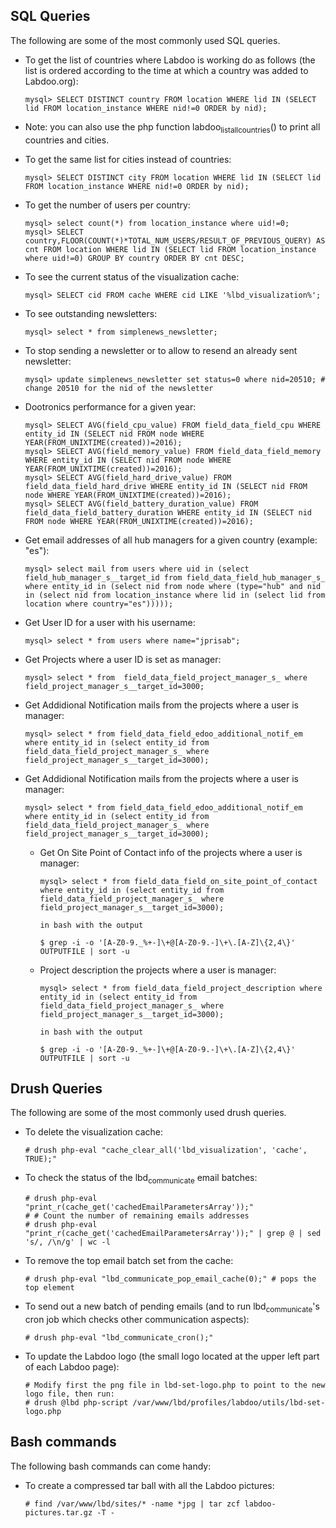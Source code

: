 ** SQL Queries

The following are some of the most commonly used SQL queries.

  - To get the list of countries where Labdoo is working do as follows (the list is ordered according to the time at which a country was added to Labdoo.org):

    #+BEGIN_EXAMPLE
    mysql> SELECT DISTINCT country FROM location WHERE lid IN (SELECT lid FROM location_instance WHERE nid!=0 ORDER by nid);
    #+END_EXAMPLE

  - Note: you can also use the php function labdoo_list_all_countries() to print all countries and cities.

  - To get the same list for cities instead of countries:

    #+BEGIN_EXAMPLE
    mysql> SELECT DISTINCT city FROM location WHERE lid IN (SELECT lid FROM location_instance WHERE nid!=0 ORDER by nid);
    #+END_EXAMPLE

  - To get the number of users per country: 

    #+BEGIN_EXAMPLE
    mysql> select count(*) from location_instance where uid!=0;
    mysql> SELECT country,FLOOR(COUNT(*)*TOTAL_NUM_USERS/RESULT_OF_PREVIOUS_QUERY) AS cnt FROM location WHERE lid IN (SELECT lid FROM location_instance where uid!=0) GROUP BY country ORDER BY cnt DESC;
    #+END_EXAMPLE

  - To see the current status of the visualization cache:

    #+BEGIN_EXAMPLE
    mysql> SELECT cid FROM cache WHERE cid LIKE '%lbd_visualization%';
    #+END_EXAMPLE

  - To see outstanding newsletters:
   
    #+BEGIN_EXAMPLE
    mysql> select * from simplenews_newsletter;
    #+END_EXAMPLE

  - To stop sending a newsletter or to allow to resend an already sent newsletter:

    #+BEGIN_EXAMPLE
    mysql> update simplenews_newsletter set status=0 where nid=20510; # change 20510 for the nid of the newsletter 
    #+END_EXAMPLE

  - Dootronics performance for a given year:

    #+BEGIN_EXAMPLE
    mysql> SELECT AVG(field_cpu_value) FROM field_data_field_cpu WHERE entity_id IN (SELECT nid FROM node WHERE YEAR(FROM_UNIXTIME(created))=2016);
    mysql> SELECT AVG(field_memory_value) FROM field_data_field_memory WHERE entity_id IN (SELECT nid FROM node WHERE YEAR(FROM_UNIXTIME(created))=2016);
    mysql> SELECT AVG(field_hard_drive_value) FROM field_data_field_hard_drive WHERE entity_id IN (SELECT nid FROM node WHERE YEAR(FROM_UNIXTIME(created))=2016);
    mysql> SELECT AVG(field_battery_duration_value) FROM field_data_field_battery_duration WHERE entity_id IN (SELECT nid FROM node WHERE YEAR(FROM_UNIXTIME(created))=2016);
    #+END_EXAMPLE

  - Get email addresses of all hub managers for a given country (example: "es"):
    
    #+BEGIN_EXAMPLE
    mysql> select mail from users where uid in (select field_hub_manager_s__target_id from field_data_field_hub_manager_s_ where entity_id in (select nid from node where (type="hub" and nid in (select nid from location_instance where lid in (select lid from location where country="es")))));
    #+END_EXAMPLE
    
    
  - Get User ID for a user with his username:
    
    #+BEGIN_EXAMPLE
   mysql> select * from users where name="jprisab";
    #+END_EXAMPLE
    
  - Get Projects where a user ID is set as manager:
    
    #+BEGIN_EXAMPLE
   mysql> select * from  field_data_field_project_manager_s_ where field_project_manager_s__target_id=3000;
    #+END_EXAMPLE
    
  - Get Addidional Notification mails from the projects where a user is manager:
    
    #+BEGIN_EXAMPLE
   mysql> select * from field_data_field_edoo_additional_notif_em where entity_id in (select entity_id from  field_data_field_project_manager_s_ where field_project_manager_s__target_id=3000);
    #+END_EXAMPLE
    
  - Get Addidional Notification mails from the projects where a user is manager:
    
    #+BEGIN_EXAMPLE
   mysql> select * from field_data_field_edoo_additional_notif_em where entity_id in (select entity_id from  field_data_field_project_manager_s_ where field_project_manager_s__target_id=3000);
    #+END_EXAMPLE
    
   - Get On Site Point of Contact info of  the projects where a user is manager:
    
    #+BEGIN_EXAMPLE
   mysql> select * from field_data_field_on_site_point_of_contact where entity_id in (select entity_id from  field_data_field_project_manager_s_ where field_project_manager_s__target_id=3000);
   
   in bash with the output
   
   $ grep -i -o '[A-Z0-9._%+-]\+@[A-Z0-9.-]\+\.[A-Z]\{2,4\}' OUTPUTFILE | sort -u
    #+END_EXAMPLE
    
   -  Project description the projects where a user is manager:
    
    #+BEGIN_EXAMPLE
   mysql> select * from field_data_field_project_description where entity_id in (select entity_id from  field_data_field_project_manager_s_ where field_project_manager_s__target_id=3000);
   
   in bash with the output
   
   $ grep -i -o '[A-Z0-9._%+-]\+@[A-Z0-9.-]\+\.[A-Z]\{2,4\}' OUTPUTFILE | sort -u
    #+END_EXAMPLE

** Drush Queries

The following are some of the most commonly used drush queries.

  - To delete the visualization cache:
 
    #+BEGIN_EXAMPLE
    # drush php-eval "cache_clear_all('lbd_visualization', 'cache', TRUE);"
    #+END_EXAMPLE

  - To check the status of the lbd_communicate email batches:

    #+BEGIN_EXAMPLE
    # drush php-eval "print_r(cache_get('cachedEmailParametersArray'));" 
    # # Count the number of remaining emails addresses
    # drush php-eval "print_r(cache_get('cachedEmailParametersArray'));" | grep @ | sed 's/, /\n/g' | wc -l
    #+END_EXAMPLE

  - To remove the top email batch set from the cache:

    #+BEGIN_EXAMPLE
    # drush php-eval "lbd_communicate_pop_email_cache(0);" # pops the top element
    #+END_EXAMPLE

  - To send out a new batch of pending emails (and to run lbd_communicate's cron job which checks other communication aspects):

    #+BEGIN_EXAMPLE
    # drush php-eval "lbd_communicate_cron();" 
    #+END_EXAMPLE

  - To update the Labdoo logo (the small logo located at the upper left part of each Labdoo page):

    #+BEGIN_EXAMPLE
    # Modify first the png file in lbd-set-logo.php to point to the new logo file, then run:
    # drush @lbd php-script /var/www/lbd/profiles/labdoo/utils/lbd-set-logo.php 
    #+END_EXAMPLE

** Bash commands

The following bash commands can come handy:

  - To create a compressed tar ball with all the Labdoo pictures:
  
    #+BEGIN_EXAMPLE
    # find /var/www/lbd/sites/* -name *jpg | tar zcf labdoo-pictures.tar.gz -T -   
    #+END_EXAMPLE

